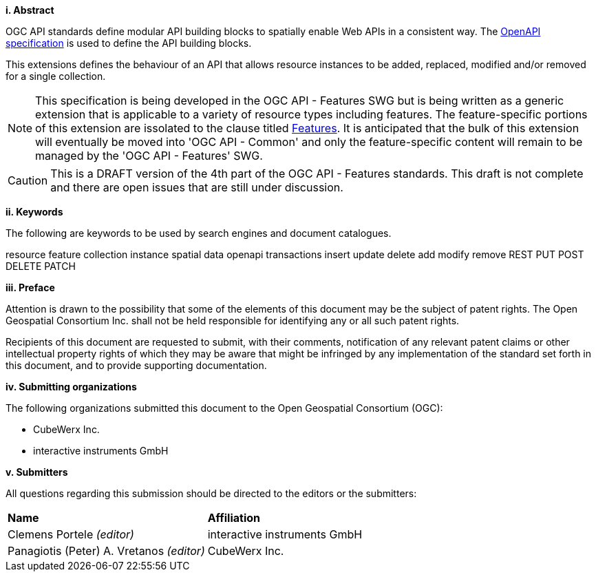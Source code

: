 [big]*i.     Abstract*

OGC API standards define modular API building blocks to spatially enable Web APIs in a consistent way. The <<OpenAPI,OpenAPI specification>> is used to define the API building blocks.

This extensions defines the behaviour of an API that allows resource instances 
to be added, replaced, modified and/or removed for a single collection.

NOTE: This specification is being developed in the OGC API - Features SWG but is being written as a generic extension that is applicable to a variety of resource types including features.  The feature-specific portions of this extension are issolated to the clause titled <<features,Features>>.  It is anticipated that the bulk of this extension will eventually be moved into 'OGC API - Common' and only the feature-specific content will remain to be managed by the 'OGC API - Features' SWG.

CAUTION: This is a DRAFT version of the 4th part of the OGC API - Features standards. This draft is not complete and there are open issues that are still under discussion.

[big]*ii.    Keywords*

The following are keywords to be used by search engines and document catalogues.

resource feature collection instance spatial data openapi transactions insert update delete add modify remove REST PUT POST DELETE PATCH

[big]*iii.   Preface*

Attention is drawn to the possibility that some of the elements of this document may be the subject of patent rights. The Open Geospatial Consortium Inc. shall not be held responsible for identifying any or all such patent rights.

Recipients of this document are requested to submit, with their comments, notification of any relevant patent claims or other intellectual property rights of which they may be aware that might be infringed by any implementation of the standard set forth in this document, and to provide supporting documentation.

[big]*iv.    Submitting organizations*

The following organizations submitted this document to the Open Geospatial Consortium (OGC):

* CubeWerx Inc.
* interactive instruments GmbH

[big]*v.     Submitters*

All questions regarding this submission should be directed to the editors or the submitters:

|===
|*Name* |*Affiliation*
|Clemens Portele _(editor)_ |interactive instruments GmbH
|Panagiotis (Peter) A. Vretanos _(editor)_ |CubeWerx Inc.
|===

